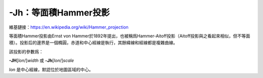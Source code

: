 -Jh：等面積Hammer投影
=====================

維基鏈接：https://en.wikipedia.org/wiki/Hammer_projection

等面積Hammer投影由Ernst von Hammer於1892年提出，也被稱爲Hammer-Aitoff投影（Aitoff投影與之看起來相似，但不等面積）。投影后的邊界是一個橢圓，赤道和中心經線是執行，其餘緯線和經線都是複雜曲線。

該投影的參數爲：

**-JH**\ [*lon*/]\ *width*
或
**-Jh**\ [*lon*/]\ *scale*

*lon* 是中心經線，默認位於地圖區域的中心。

.. gmtplot::
    :caption: 使用Hammer投影繪製全球地圖
    :width: 85%

    gmt coast -Rg -JH4.5i -Bg -Dc -A10000 -Gblack -Scornsilk -png GMT_hammer

